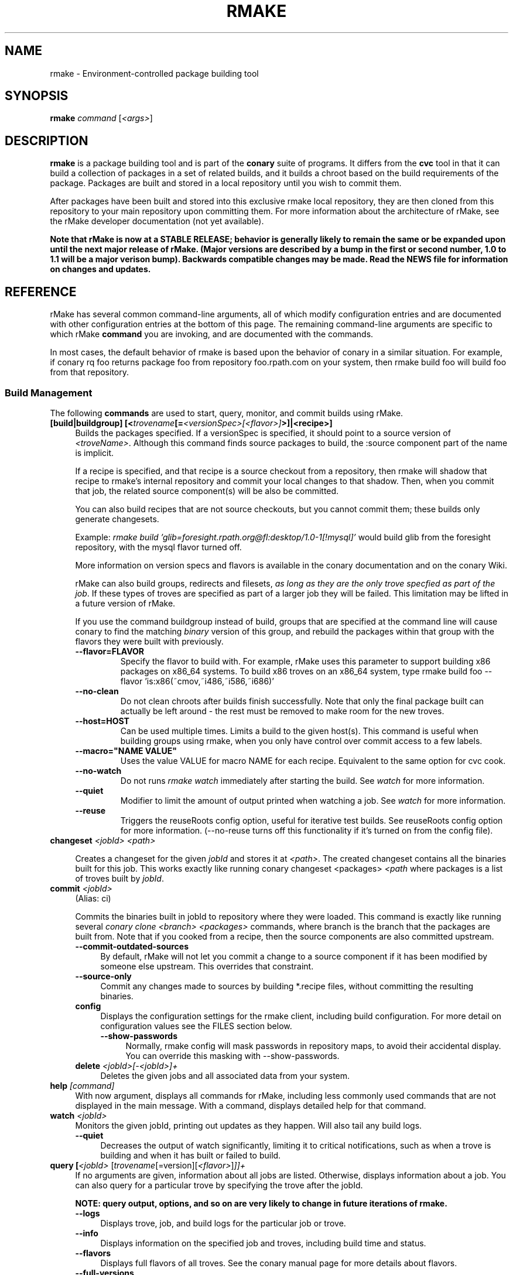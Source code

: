 .\" Copyright (c) 2006 rPath, Inc.
.TH RMAKE 1 "23 May 2006" "rPath, Inc."
.SH NAME
rmake \- Environment-controlled package building tool
.SH SYNOPSIS
.B rmake \fIcommand \fR[\fI<args>\fR]
.SH DESCRIPTION
\fBrmake\fR is a package building tool and is part of the \fBconary\fR suite
of programs. It differs from the \fBcvc\fR tool in that it can build a
collection of packages in a set of related builds, and it builds a chroot
based on the build requirements of the package.  Packages are built and
stored in a local repository until you wish to commit them.  

After packages have been built and stored into this exclusive rmake local
repository, they are then cloned from this repository to your main repository
upon committing them. For more information about the architecture of rMake,
see the rMake developer documentation (not yet available).

\fBNote that rMake is now at a STABLE RELEASE; behavior is generally likely
to remain the same or be expanded upon until the next major release of rMake.
(Major versions are described by a bump in the first or second number, 1.0
to 1.1 will be a major verison bump).  Backwards compatible changes may be 
made. Read the NEWS file for information on changes and updates.\fR

.SH REFERENCE
rMake has several common command-line arguments, all of which modify
configuration entries and are documented with other configuration
entries at the bottom of this page.  The remaining command-line
arguments are specific to which rMake \fBcommand\fP you are invoking,
and are documented with the commands.

In most cases, the default behavior of rmake is based upon the behavior of
conary in a similar situation. For example, if conary rq foo returns package
foo from repository foo.rpath.com on your system, then rmake build foo will
build foo from that repository.  
.SS "Build Management"
The following \fBcommands\fP are used to start, query, monitor, and commit
builds using rMake.
.TP 4
.B [build|buildgroup] [<\fItrovename\fP[=\fI<versionSpec>\fP\fI[<flavor>]\fP>]|<recipe>]\fP
Builds the packages specified.  If a versionSpec is specified, it should
point to a source version of \fI<troveName>\fP. Although this command finds
source packages to build, the :source component part of the name is implicit.

If a recipe is specified, and that recipe is a source checkout from a
repository, then rmake will shadow that recipe to rmake's internal repository
and commit your local changes to that shadow.  Then, when you commit that
job, the related source component(s) will be also be committed.  

You can also build recipes that are not source checkouts, but you cannot
commit them; these builds only generate changesets.

Example: \fIrmake build 'glib=foresight.rpath.org@fl:desktop/1.0-1[!mysql]'\fP
would build glib from the foresight repository, with the mysql flavor turned
off.

More information on version specs and flavors is available in the conary
documentation and on the conary Wiki.

rMake can also build groups, redirects and filesets, \fIas long as they are the only trove specfied as part of the job\fP.  If these types of troves are specified as part of a larger job they will be failed.  This limitation may be lifted in a future version of rMake.

If you use the command buildgroup instead of build, groups that are specified at the command line will cause conary to find the matching \fIbinary\fP version of this group, and rebuild the packages within that group with the flavors they were built with previously.

.RS 4
.TP
.B \-\-flavor=FLAVOR
Specify the flavor to build with.  For example, rMake uses this parameter to 
support building x86 packages on x86_64 systems.  To build x86 troves on an
x86_64 system, type rmake build foo --flavor 'is:x86(~cmov,~i486,~i586,~i686)'
.TP
.B \-\-no-clean
Do not clean chroots after builds finish successfully.  Note that only the 
final package built can actually be left around - the rest must be removed to 
make room for the new troves.
.TP
.B \-\-host=HOST
Can be used multiple times.  Limits a build to the given host(s).  This
command is useful when building groups using rmake, when you only have
control over commit access to a few labels.
.TP
.B \-\-macro="NAME VALUE"
Uses the value VALUE for macro NAME for each recipe.  Equivalent to the same
option for cvc cook.
.TP
.B \-\-no-watch
Do not runs \fIrmake watch\fP immediately after starting the build.
See \fIwatch\fP for more information.
.TP
.B \-\-quiet
Modifier to limit the amount of output printed when watching a job.
See \fIwatch\fP for more information.
.TP
.B \-\-reuse
Triggers the reuseRoots config option, useful for iterative test builds.
See reuseRoots config option for more information. (--no-reuse turns off this
functionality if it's turned on from the config file).
.RE
.TP
.B changeset \fI<jobId>\fP \fI<path>\fP 

Creates a changeset for the given \fIjobId\fP and stores it at \fI<path>\fP.
The created changeset contains all the binaries built for this job.  This
works exactly like running conary changeset <packages> \fI<path\fP where
packages is a list of troves built by \fIjobId\fP.

.TP
.B commit \fI<jobId>\fP
(Alias: ci)

Commits the binaries built in jobId to repository where they were loaded.
This command is exactly like running several
\fIconary clone <branch> <packages>\fP commands, where branch is the branch
that the packages are built from.  Note that if you cooked from a recipe, then 
the source components are also committed upstream.
.RS 4
.TP 4
.B \-\-commit-outdated-sources
By default, rMake will not let you commit a change to a source component if it has 
been modified by someone else upstream.  This overrides that constraint.
.TP 4
.B \-\-source-only
Commit any changes made to sources by building *.recipe files, without 
committing the resulting binaries.
.TP
.B config
Displays the configuration settings for the rmake client, including build 
configuration. For more detail on configuration values see the FILES section 
below.
.RS 4
.TP 4
.B \-\-show-passwords
Normally, rmake config will mask passwords in repository maps, to avoid their
accidental display.  You can override this masking with --show-passwords.
.RE
.TP
.B delete \fI<jobId>[-<jobId>]+\fP
Deletes the given jobs and all associated data from your system.
.RE
.TP
.B help \fI[command]\fP
With now argument, displays all commands for rMake, including less commonly used commands that are not displayed in the main message.  With a command, displays detailed help for that command.
.RE
.TP
.B watch \fI<jobId>\fP
Monitors the given jobId, printing out updates as they happen.  Will also tail 
any build logs.
.RS 4
.TP 4
.B \-\-quiet
Decreases the output of watch significantly, limiting it to critical
notifications, such as when a trove is building and when it has built or failed
to build.
.RE
.TP
.B query [\fI<jobId>\fR [\fItrovename\fP[=\fRversion][\fI<flavor>\fP]\fP]]+
If no arguments are given, information about all jobs are listed.  Otherwise, 
displays information about a job.  You can also query for a particular trove 
by specifying the trove after the jobId.

\fBNOTE: query output, options, and so on are very likely to change in future 
iterations of rmake.\fP
.RS 4
.TP 4
.B \-\-logs
Displays trove, job, and build logs for the particular job or trove.
.TP
.B \-\-info
Displays information on the specified job and troves, including build time
and status.
.TP
.B \-\-flavors
Displays full flavors of all troves.
See the conary manual page for more details about flavors.
.TP
.B \-\-full-versions
Full version strings are displayed instead of abbreviated version numbers
.TP
.B \-\-labels
Label plus version numbers are displayed instead of abbreviated version
numbers
.TP
.B \-\-watch
Runs \fIrmake watch\fP immediately after querying.  Convenience function.
See \fIwatch\fP for more information.
.TP
.B \-\-tracebacks
If a traceback is associated with a trove or job, that traceback is
displayed.
.TP
.B \-\-troves
Lists basic information about the troves within a trove.  This option is 
assumed with many other options.
.RE
.TP
.B stop \fI<jobId>\fP
Stops the given job, failing any current builds.
.RE
.\"
.\"
.\"
.SH FILES
.\" do not put excess space in the file list
.PD 0
.TP 4
.I /etc/rmake/rmakerc, ~/.rmakerc, and $PWD/rmakerc
The configuration file for the rmake client. rMake also reads in
/etc/conaryrc, $HOME/.conaryrc, and ./conaryrc to determine default values
for conary configuration, and also supports configuration contexts
(see conary(1) for information about contexts).  Note that for
simplicity, rMake reads in all conary configuration values. The currently
documented conary configuration values affect rMake operation.

Contexts can be defined in rMake configuration files as well.  Values set
in an rmake context will override those set in a conary context.  The context
is applied _before_ reading in all rmakerc values, so that a buildLabel
set in a rmake config file will override that set in an conary context,
while a buildLabel set in an rmake context will override the one set in
the rmake configuration file.

Configuration values can also be specified via command line options, including
the \fB\-\-config\fR option, which allows you to override one line in the
config file, and the \fB\-\-build-config-file\fR option, which reads in an
additional, supplied config file) override all build configuration files.  

You may also use \fB\-\-conary-config-file\fR to point rmake to a particular
conary config file you wish rmake to read, and \fB\-\-server-config-file\fR to
tell it to read the default server configuration values for a particular
location.  (The server configuration file is read to determine how to
communicate with the server, see the rmake-server man page for details on those
configuration values).  The \fB\-\-server-config\fR option can be used to
specify individual server config values, like the \fB\-\-config\fR option for
build configuration values.

Note you can always use \fIrmake config\fR to see the current value of a
configuration item.  This is the best way to determine what rmake has
actually interpreted for the configuration value.
 
 Make configuration items can be strings,
booleans (\fBTrue\fP or \fBFalse\fP), or mappings (\f(BIfrom to\fP) and
can include:
.PD
.RS 4
.TP 4
.B defaultBuildReqs
Defines the troves to install in every build root, even if they are not
specified as build requirements for the package.  This should include enough
information to create a working chroot with conary and conary-build.
The default value is bash:runtime, coreutils:runtime conary:runtime,
conary-build:runtime, epdb (a debugging utility), dev:runtime, grep:runtime,
procps:runtime, sed:runtime, findutils:runtime, and gawk:runtime.
.TP
.B subscribe
Subscribe is an experimental option, and should not be used except by
developers. Documentation is forthcoming for this option.
.TP
.B resolveTroves
Specifies the troves to resolve against when building troves using rmake.
If build requirements and dependencies for build requirements can be found in
these groups, then rmake will use those troves to resolve dependencies.
This allows you to build troves in the context of a preexisting group,
for example, instead of just using what is latest on the label.


The resolveTroves list is ordered into "buckets".  One bucket is given for 
each resolveTrove line.  For example, if the two resolveTrove lines:

resolveTroves group-x11=foo.rpath.org@rpl:devel gtk=gtk.rpath.org@rpl:devel
resolveTroves group-dist

Were added, then the specified group-x11 and gtk would be searched before
group-dist.  Creating new buckets can slow down dependency resolution, however.

To disable resolveTroves, add the line 'resolveTroves []'
.TP
.B resolveTrovesOnly
resolveTrovesOnly turns off the use of the installLabelPath by conary, limiting
conary to only including troves that are referenced in resolveTroves.
.TP
.B reuseRoots
reuseReoots causes the rMake chroot builder to reuse any chroot that exists,
modifying it so that the troves installed in the chroot matches the required
trove for building the package.

Note that this option is most useful for iterative \fItest\fP builds.  It 
creates packages that may not be as clean as builds created with this option
turned off.  This is because erasing packages from a root may leave behind
unowned or modified files, create unnessary users, and so on.  In general, use
this option for iterative test builds of a single package, and leave it off 
otherwise.
.TP
.B strictMode
Strict mode disables the copying in of configuration files from your system.
The conary instance from your running system will not be copied into the build
root if strict mode is used; the conary instance installed in that root will
be used instead. If enforceManagedPolicy is off, strict mode will also turn it
on.

The following values are still copied into the chroot: repositoryMap and
entitlement info, user info, buildFlavor, flavor and installLabelPath.
.TP
.B targetLabel
Specifies the label to build troves against.  Modification of this value is
almost never necessary. By default, this is a label on the rmake internal
repository, \fIlocalhost\fP.  For more information on this repository, see
rmakeserver(1) and the architecture documentation.

When interpreting this value, rmake translates the case-insensitive value
none to the current value for the trove that is being built.  For example,
suppose you were building something from foo@rpl:1, and your targetLabel
was localhost@NONE:NONE, then the trove would be built on localhost@rpl:1.
.TP
.B uuid
A 32 character hex string that is a unique identifier for this build.  This 
value is generally not used for normal builds, but is instead used to integrate
rMake into other processes.
.TP
rMake also uses configuration values from conary. Conary configuration items 
used by rMake include:
.TP
.B buildFlavor
The base flavor that rMake will use when building troves.
.TP
.B buildLabel
The label that rMake will use to find troves to build.
.TP
.B cleanAfterCook
If True, rMake will clean up after successful builds.
.TP
.B flavor
rMake uses this list of flavors to satisfy build reqs and resolve dependencies 
when building.
.TP
.B installLabelPath
This is the search path used by rmake when finding troves to satisfy build
requirements, and when resolving dependencies for building.
.TP
.B repositoryMap
Maps a hostname from a label to a full URL for a networked repository.
Multiple maps can be given for a single label. (If no mapping is found,
\fBhttp://\f(BIhostname\fB/conary/\fR is used as the default map.)  See 
conary(1) for more information.
.TP
.B includeConfigFile
Immediately reads the listed configuration file.  The file name may include
shell globs, in which case all files matching the glob will be read in.
.\"
.\"
.\"
.SH BUGS
Please report bugs via http://issues.rpath.com/
.\"
.\"
.\"
.SH "SEE ALSO"
rmake-server(1)
.br
cvc(1)
.br
conary(1)
.br
http://www.rpath.com/
.br
http://wiki.rpath.com/
